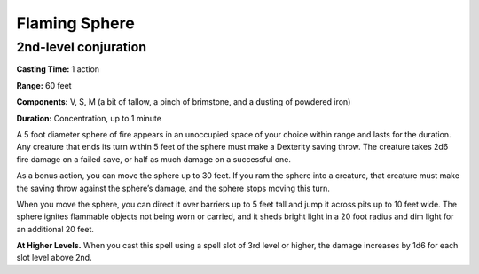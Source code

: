 
.. _srd:flaming-sphere:

Flaming Sphere
-------------------------------------------------------------

2nd-level conjuration
^^^^^^^^^^^^^^^^^^^^^

**Casting Time:** 1 action

**Range:** 60 feet

**Components:** V, S, M (a bit of tallow, a pinch of brimstone, and a
dusting of powdered iron)

**Duration:** Concentration, up to 1 minute

A 5 foot diameter sphere of fire appears in an unoccupied space of your
choice within range and lasts for the duration. Any creature that ends
its turn within 5 feet of the sphere must make a Dexterity saving throw.
The creature takes 2d6 fire damage on a failed save, or half as much
damage on a successful one.

As a bonus action, you can move the sphere up to 30 feet. If you ram the
sphere into a creature, that creature must make the saving throw against
the sphere’s damage, and the sphere stops moving this turn.

When you move the sphere, you can direct it over barriers up to 5 feet
tall and jump it across pits up to 10 feet wide. The sphere ignites
flammable objects not being worn or carried, and it sheds bright light
in a 20 foot radius and dim light for an additional 20 feet.

**At Higher Levels.** When you cast this spell using a spell slot of 3rd
level or higher, the damage increases by 1d6 for each slot level above
2nd.
